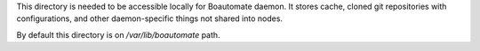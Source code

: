 This directory is needed to be accessible locally for Boautomate daemon.
It stores cache, cloned git repositories with configurations, and other daemon-specific things not shared into nodes.

By default this directory is on `/var/lib/boautomate` path.
